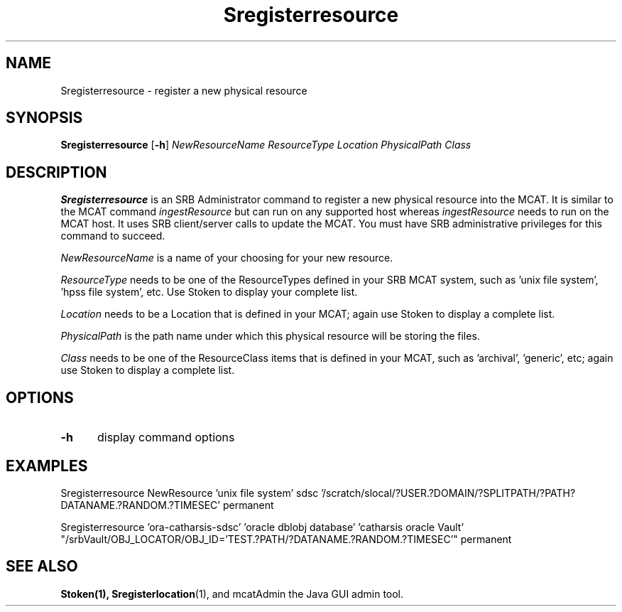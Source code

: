 .\" For ascii version, process this file with
.\" groff -man -Tascii Sregisterresource.1
.\"
.TH Sregisterresource 1 "April 2004 " "Storage Resource Broker" "Admin SRB Commands"
.SH NAME
Sregisterresource \- register a new physical resource
.SH SYNOPSIS
.B Sregisterresource 
.RB [ \-h ]
.IR NewResourceName 
.IR ResourceType 
.IR Location 
.IR PhysicalPath 
.IR Class
.SH DESCRIPTION
.B "Sregisterresource "
is an SRB Administrator command to register a new physical resource
into the MCAT.  
It is similar to the MCAT command 
.IR ingestResource 
but
can run on any supported host whereas 
.IR ingestResource 
needs to run on
the MCAT host.  It uses SRB client/server calls to update the MCAT.
You must have SRB administrative privileges for this command to succeed.
 
.sp
.I NewResourceName 
is a name of your choosing for your new resource.
.sp
.I ResourceType
needs to be one of the ResourceTypes defined in your SRB MCAT system, such
as 'unix file system', 'hpss file system', etc.  Use Stoken to display
your complete list.
.sp
.I Location
needs to be a Location that is defined in your MCAT; again use Stoken to
display a complete list.
.sp
.I PhysicalPath 
is the path name under which this physical resource will be storing the files.
.sp
.I Class
needs to be one of the ResourceClass items that is defined in your MCAT, such
as 'archival', 'generic', etc; again use Stoken to
display a complete list.
.PP
.SH "OPTIONS"
.TP 0.5i
.B "\-h "
display command options
.SH "EXAMPLES"
Sregisterresource  NewResource 'unix\ file\ system' sdsc '/scratch/slocal/?USER.?DOMAIN/?SPLITPATH/?PATH?DATANAME.?RANDOM.?TIMESEC' permanent
.sp
Sregisterresource  'ora-catharsis-sdsc' 'oracle\ dblobj\ database' 'catharsis\ oracle\ Vault'  "/srbVault/OBJ_LOCATOR/OBJ_ID='TEST.?PATH/?DATANAME.?RANDOM.?TIMESEC'" permanent
.SH "SEE ALSO"
.BR Stoken(1),
.BR Sregisterlocation (1),
and mcatAdmin the Java GUI admin tool.
